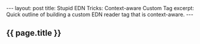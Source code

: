 #+OPTIONS: toc:nil
#+BEGIN_HTML
---
layout: post
title: Stupid EDN Tricks: Context-aware Custom Tag
excerpt: Quick outline of building a custom EDN reader tag that is context-aware.
---
#+END_HTML

** {{ page.title }}
